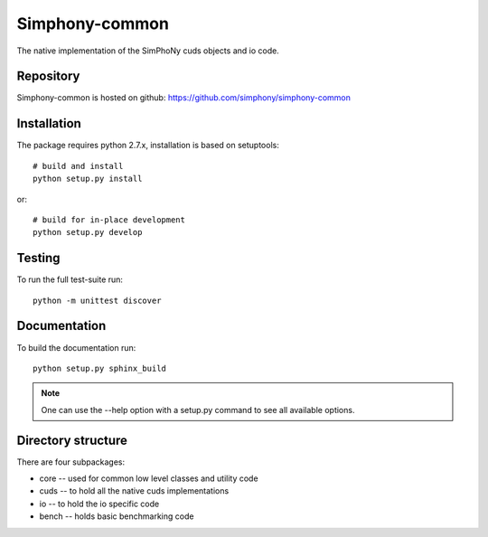 Simphony-common
===============

The native implementation of the SimPhoNy cuds objects and io code.

.. image:: https://travis-ci.org/simphony/simphony-common.svg?branch=master
   :target: https://travis-ci.org/simphony/simphony-common
   :alt: Build status

.. image:: https://coveralls.io/repos/simphony/simphony-common/badge.svg
   :target: https://coveralls.io/r/simphony/simphony-common
   :alt: Test coverage

.. image:: https://readthedocs.org/projects/simphony/badge/?version=latest
   :target: https://readthedocs.org/projects/simphony/?badge=latest
   :alt: Documentation Status

Repository
----------

Simphony-common is hosted on github: https://github.com/simphony/simphony-common

Installation
------------

The package requires python 2.7.x, installation is based on setuptools::

    # build and install
    python setup.py install

or::

    # build for in-place development
    python setup.py develop

Testing
-------

To run the full test-suite run::

    python -m unittest discover

Documentation
-------------

To build the documentation run::

    python setup.py sphinx_build

.. note::

   One can use the --help option with a setup.py command
   to see all available options.

Directory structure
-------------------

There are four subpackages:

- core -- used for common low level classes and utility code
- cuds -- to hold all the native cuds implementations
- io -- to hold the io specific code
- bench -- holds basic benchmarking code
